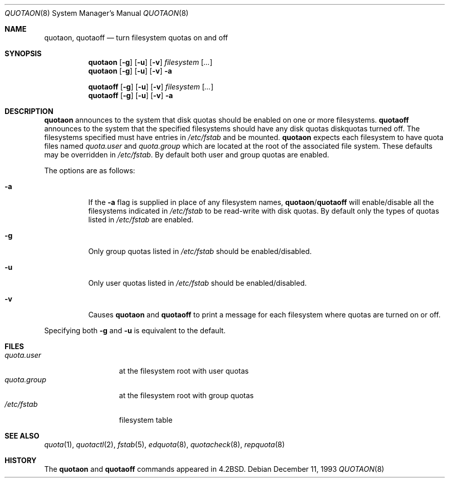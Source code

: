 .\"	$OpenBSD: src/usr.sbin/quotaon/quotaon.8,v 1.4 2000/03/19 17:57:12 aaron Exp $
.\"
.\" Copyright (c) 1983, 1990, 1991, 1993
.\"	The Regents of the University of California.  All rights reserved.
.\"
.\" This code is derived from software contributed to Berkeley by
.\" Robert Elz at The University of Melbourne.
.\" Redistribution and use in source and binary forms, with or without
.\" modification, are permitted provided that the following conditions
.\" are met:
.\" 1. Redistributions of source code must retain the above copyright
.\"    notice, this list of conditions and the following disclaimer.
.\" 2. Redistributions in binary form must reproduce the above copyright
.\"    notice, this list of conditions and the following disclaimer in the
.\"    documentation and/or other materials provided with the distribution.
.\" 3. All advertising materials mentioning features or use of this software
.\"    must display the following acknowledgement:
.\"	This product includes software developed by the University of
.\"	California, Berkeley and its contributors.
.\" 4. Neither the name of the University nor the names of its contributors
.\"    may be used to endorse or promote products derived from this software
.\"    without specific prior written permission.
.\"
.\" THIS SOFTWARE IS PROVIDED BY THE REGENTS AND CONTRIBUTORS ``AS IS'' AND
.\" ANY EXPRESS OR IMPLIED WARRANTIES, INCLUDING, BUT NOT LIMITED TO, THE
.\" IMPLIED WARRANTIES OF MERCHANTABILITY AND FITNESS FOR A PARTICULAR PURPOSE
.\" ARE DISCLAIMED.  IN NO EVENT SHALL THE REGENTS OR CONTRIBUTORS BE LIABLE
.\" FOR ANY DIRECT, INDIRECT, INCIDENTAL, SPECIAL, EXEMPLARY, OR CONSEQUENTIAL
.\" DAMAGES (INCLUDING, BUT NOT LIMITED TO, PROCUREMENT OF SUBSTITUTE GOODS
.\" OR SERVICES; LOSS OF USE, DATA, OR PROFITS; OR BUSINESS INTERRUPTION)
.\" HOWEVER CAUSED AND ON ANY THEORY OF LIABILITY, WHETHER IN CONTRACT, STRICT
.\" LIABILITY, OR TORT (INCLUDING NEGLIGENCE OR OTHERWISE) ARISING IN ANY WAY
.\" OUT OF THE USE OF THIS SOFTWARE, EVEN IF ADVISED OF THE POSSIBILITY OF
.\" SUCH DAMAGE.
.\"
.\"     from: @(#)quotaon.8	8.2 (Berkeley) 12/11/93
.\"	$Id: quotaon.8,v 1.3 1999/05/23 14:11:36 aaron Exp $
.\"
.Dd December 11, 1993
.Dt QUOTAON 8
.Os
.Sh NAME
.Nm quotaon ,
.Nm quotaoff
.Nd turn filesystem quotas on and off
.Sh SYNOPSIS
.Nm quotaon
.Op Fl g
.Op Fl u
.Op Fl v
.Ar filesystem Op Ar ...
.Nm quotaon
.Op Fl g
.Op Fl u
.Op Fl v
.Fl a
.Pp
.Nm quotaoff
.Op Fl g
.Op Fl u
.Op Fl v
.Ar filesystem Op Ar ...
.Nm quotaoff
.Op Fl g
.Op Fl u
.Op Fl v
.Fl a
.Sh DESCRIPTION
.Nm quotaon
announces to the system that disk quotas should be enabled on one or more
filesystems.
.Nm quotaoff
announces to the system that the specified
filesystems should have any disk quotas
diskquotas turned off.
The filesystems specified must have entries in
.Pa /etc/fstab
and be mounted.
.Nm quotaon
expects each filesystem to have quota files named
.Pa quota.user
and
.Pa quota.group
which are located at the root of the associated file system.
These defaults may be overridden in
.Pa /etc/fstab .
By default both user and group quotas are enabled.
.Pp
The options are as follows:
.Bl -tag -width Ds
.It Fl a
If the
.Fl a
flag is supplied in place of any filesystem names,
.Nm quotaon Ns / Ns Nm quotaoff
will enable/disable all the filesystems indicated in
.Pa /etc/fstab
to be read-write with disk quotas.
By default only the types of quotas listed in
.Pa /etc/fstab
are enabled.
.It Fl g
Only group quotas listed in
.Pa /etc/fstab
should be enabled/disabled.
.It Fl u
Only user quotas listed in
.Pa /etc/fstab
should be enabled/disabled.
.It Fl v
Causes
.Nm quotaon
and
.Nm quotaoff
to print a message for each filesystem where quotas are turned on or off.
.El
.Pp
Specifying both
.Fl g
and
.Fl u
is equivalent to the default.
.Sh FILES
.Bl -tag -width quota.group -compact
.It Pa quota.user
at the filesystem root with user quotas
.It Pa quota.group
at the filesystem root with group quotas
.It Pa /etc/fstab
filesystem table
.El
.Sh SEE ALSO
.Xr quota 1 ,
.Xr quotactl 2 ,
.Xr fstab 5 ,
.Xr edquota 8 ,
.Xr quotacheck 8 ,
.Xr repquota 8
.Sh HISTORY
The
.Nm quotaon
and
.Nm quotaoff
commands appeared in
.Bx 4.2 .
